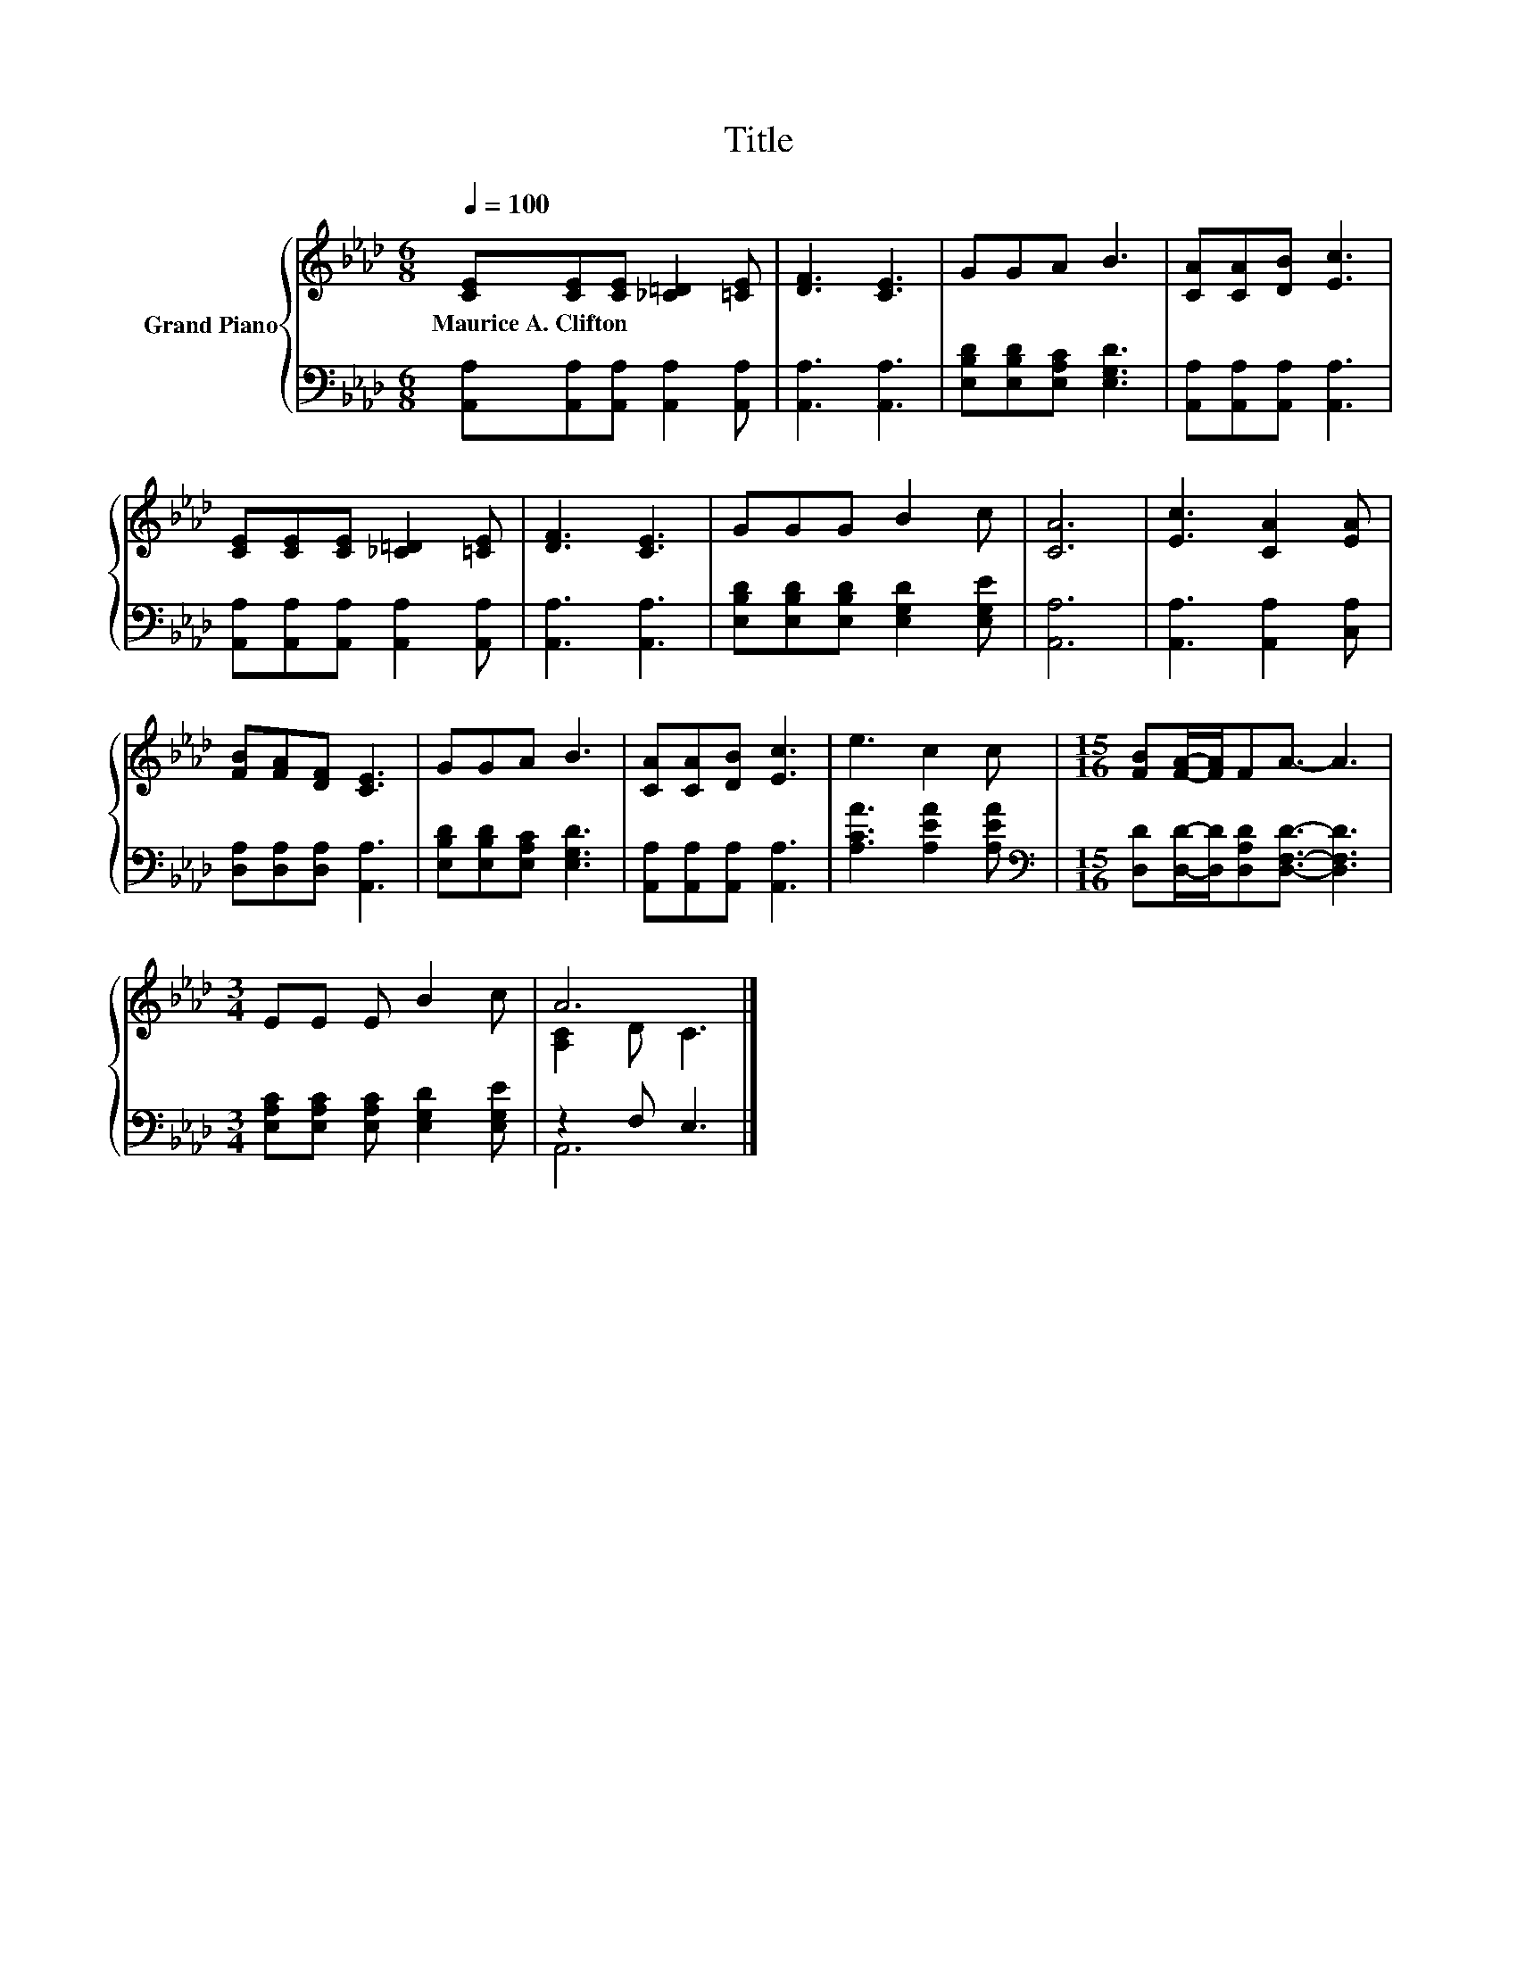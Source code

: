 X:1
T:Title
%%score { ( 1 3 ) | ( 2 4 ) }
L:1/8
Q:1/4=100
M:6/8
K:Ab
V:1 treble nm="Grand Piano"
V:3 treble 
V:2 bass 
V:4 bass 
V:1
 [CE][CE][CE] [_C=D]2 [=CE] | [DF]3 [CE]3 | GGA B3 | [CA][CA][DB] [Ec]3 | %4
w: Maurice~A.~Clifton * * * *||||
 [CE][CE][CE] [_C=D]2 [=CE] | [DF]3 [CE]3 | GGG B2 c | [CA]6 | [Ec]3 [CA]2 [EA] | %9
w: |||||
 [FB][FA][DF] [CE]3 | GGA B3 | [CA][CA][DB] [Ec]3 | e3 c2 c |[M:15/16] [FB][FA]/-[FA]/FA3/2- A3 | %14
w: |||||
[M:3/4] EE E B2 c | A6 |] %16
w: ||
V:2
 [A,,A,][A,,A,][A,,A,] [A,,A,]2 [A,,A,] | [A,,A,]3 [A,,A,]3 | [E,B,D][E,B,D][E,A,C] [E,G,D]3 | %3
 [A,,A,][A,,A,][A,,A,] [A,,A,]3 | [A,,A,][A,,A,][A,,A,] [A,,A,]2 [A,,A,] | [A,,A,]3 [A,,A,]3 | %6
 [E,B,D][E,B,D][E,B,D] [E,G,D]2 [E,G,E] | [A,,A,]6 | [A,,A,]3 [A,,A,]2 [C,A,] | %9
 [D,A,][D,A,][D,A,] [A,,A,]3 | [E,B,D][E,B,D][E,A,C] [E,G,D]3 | [A,,A,][A,,A,][A,,A,] [A,,A,]3 | %12
 [A,CA]3 [A,EA]2 [A,EA] |[M:15/16][K:bass] [D,D][D,D]/-[D,D]/[D,A,D][D,F,D]3/2- [D,F,D]3 | %14
[M:3/4] [E,A,C][E,A,C] [E,A,C] [E,G,D]2 [E,G,E] | z2 F, E,3 |] %16
V:3
 x6 | x6 | x6 | x6 | x6 | x6 | x6 | x6 | x6 | x6 | x6 | x6 | x6 |[M:15/16] x15/2 |[M:3/4] x6 | %15
 [A,C]2 D C3 |] %16
V:4
 x6 | x6 | x6 | x6 | x6 | x6 | x6 | x6 | x6 | x6 | x6 | x6 | x6 |[M:15/16][K:bass] x15/2 | %14
[M:3/4] x6 | A,,6 |] %16

